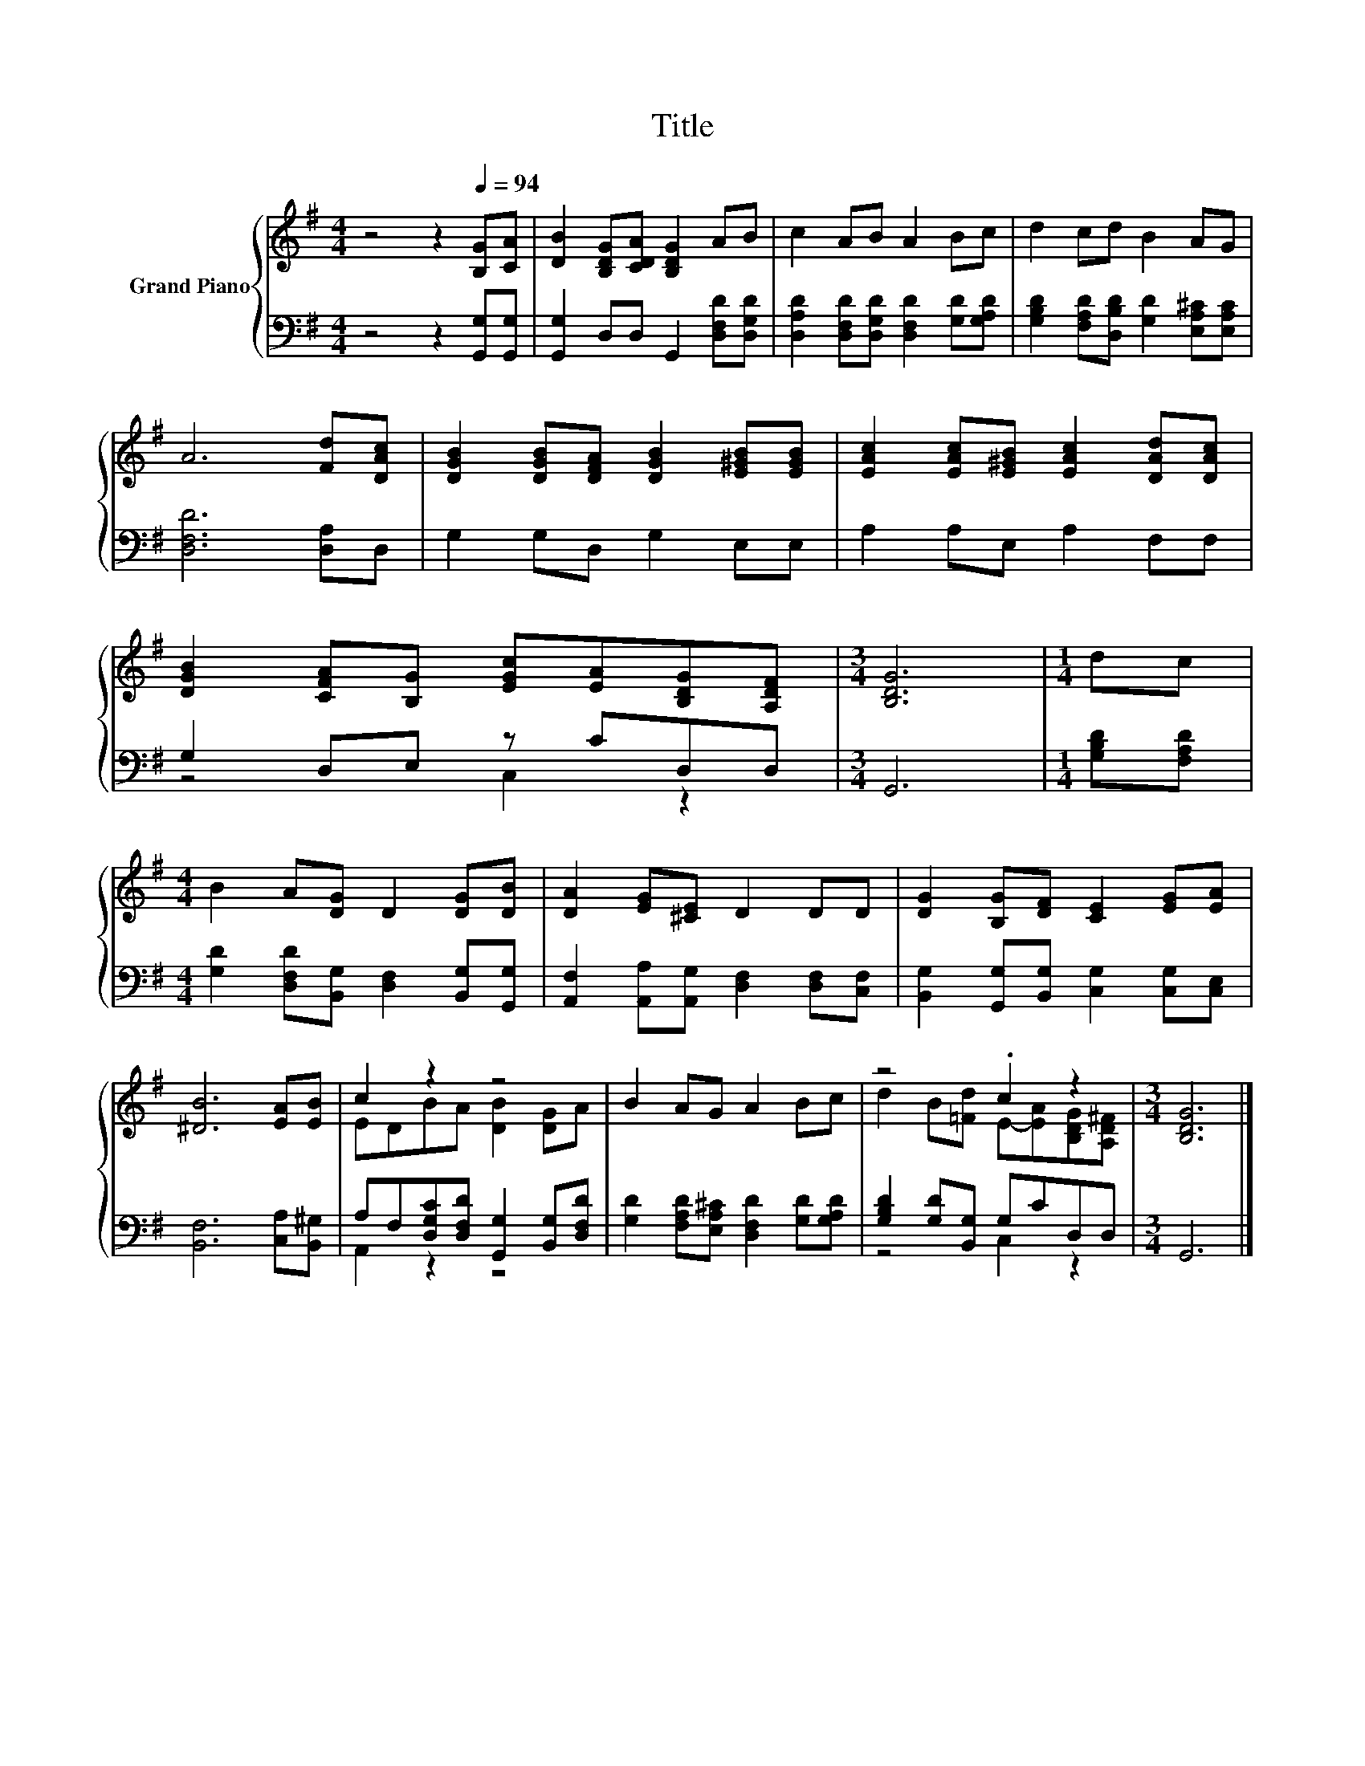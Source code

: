 X:1
T:Title
%%score { ( 1 4 ) | ( 2 3 ) }
L:1/8
M:4/4
K:G
V:1 treble nm="Grand Piano"
V:4 treble 
V:2 bass 
V:3 bass 
V:1
 z4 z2[Q:1/4=94] [B,G][CA] | [DB]2 [B,DG][CDA] [B,DG]2 AB | c2 AB A2 Bc | d2 cd B2 AG | %4
 A6 [Fd][DAc] | [DGB]2 [DGB][DFA] [DGB]2 [E^GB][EGB] | [EAc]2 [EAc][E^GB] [EAc]2 [DAd][DAc] | %7
 [DGB]2 [CFA][B,G] [EGc][EA][B,DG][A,DF] |[M:3/4] [B,DG]6 |[M:1/4] dc | %10
[M:4/4] B2 A[DG] D2 [DG][DB] | [DA]2 [EG][^CE] D2 DD | [DG]2 [B,G][DF] [CE]2 [EG][EA] | %13
 [^DB]6 [EA][EB] | c2 z2 z4 | B2 AG A2 Bc | z4 .c2 z2 |[M:3/4] [B,DG]6 |] %18
V:2
 z4 z2 [G,,G,][G,,G,] | [G,,G,]2 D,D, G,,2 [D,F,D][D,G,D] | %2
 [D,A,D]2 [D,F,D][D,G,D] [D,F,D]2 [G,D][G,A,D] | [G,B,D]2 [F,A,D][D,B,D] [G,D]2 [E,A,^C][E,A,C] | %4
 [D,F,D]6 [D,A,]D, | G,2 G,D, G,2 E,E, | A,2 A,E, A,2 F,F, | G,2 D,E, z CD,D, |[M:3/4] G,,6 | %9
[M:1/4] [G,B,D][F,A,D] |[M:4/4] [G,D]2 [D,F,D][B,,G,] [D,F,]2 [B,,G,][G,,G,] | %11
 [A,,F,]2 [A,,A,][A,,G,] [D,F,]2 [D,F,][C,F,] | [B,,G,]2 [G,,G,][B,,G,] [C,G,]2 [C,G,][C,E,] | %13
 [B,,F,]6 [C,A,][B,,^G,] | A,F,[D,G,C][D,F,D] [G,,G,]2 [B,,G,][D,F,D] | %15
 [G,D]2 [F,A,D][E,A,^C] [D,F,D]2 [G,D][G,A,D] | [G,B,D]2 [G,D][B,,G,] G,CD,D, |[M:3/4] G,,6 |] %18
V:3
 x8 | x8 | x8 | x8 | x8 | x8 | x8 | z4 C,2 z2 |[M:3/4] x6 |[M:1/4] x2 |[M:4/4] x8 | x8 | x8 | x8 | %14
 A,,2 z2 z4 | x8 | z4 C,2 z2 |[M:3/4] x6 |] %18
V:4
 x8 | x8 | x8 | x8 | x8 | x8 | x8 | x8 |[M:3/4] x6 |[M:1/4] x2 |[M:4/4] x8 | x8 | x8 | x8 | %14
 EDBA [DB]2 [DG]A | x8 | d2 B[=Fd] E-[EA][B,DG][A,D^F] |[M:3/4] x6 |] %18

